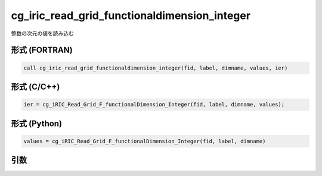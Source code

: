cg_iric_read_grid_functionaldimension_integer
===============================================

整数の次元の値を読み込む

形式 (FORTRAN)
---------------
.. code-block:: fortran

   call cg_iric_read_grid_functionaldimension_integer(fid, label, dimname, values, ier)

形式 (C/C++)
---------------
.. code-block:: c

   ier = cg_iRIC_Read_Grid_F_functionalDimension_Integer(fid, label, dimname, values);

形式 (Python)
---------------
.. code-block:: python

   values = cg_iRIC_Read_Grid_F_functionalDimension_Integer(fid, label, dimname)

引数
----

.. csv-table:: cg_iric_read_grid_functionaldimension_integer の引数
   :file: cg_iric_read_grid_functionaldimension_integer_args.csv
   :header-rows: 1


